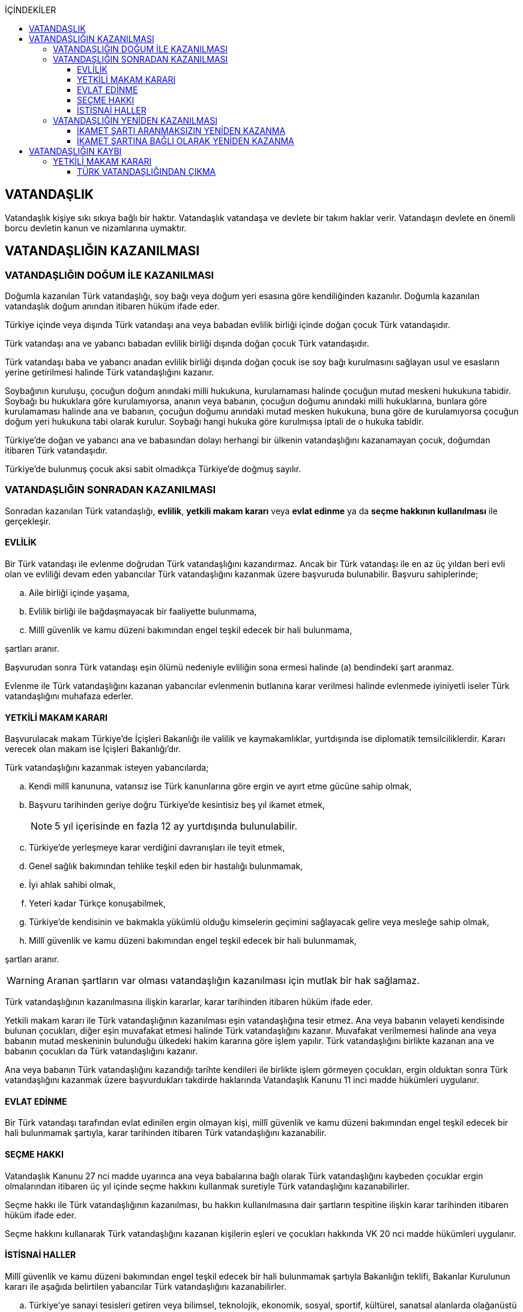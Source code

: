 :icons: font
:toc:
:toc-title: İÇİNDEKİLER
:toclevels: 3

== VATANDAŞLIK

Vatandaşlık kişiye sıkı sıkıya bağlı bir haktır. Vatandaşlık vatandaşa ve
devlete bir takım haklar verir. Vatandaşın devlete en önemli borcu devletin
kanun ve nizamlarına uymaktır.

== VATANDAŞLIĞIN KAZANILMASI

=== VATANDAŞLIĞIN DOĞUM İLE KAZANILMASI

Doğumla kazanılan Türk vatandaşlığı, soy bağı veya doğum yeri esasına göre
kendiliğinden kazanılır. Doğumla kazanılan vatandaşlık doğum anından itibaren
hüküm ifade eder.

Türkiye içinde veya dışında Türk vatandaşı ana veya babadan evlilik birliği
içinde doğan çocuk Türk vatandaşıdır.

Türk vatandaşı ana ve yabancı babadan evlilik birliği dışında doğan çocuk Türk
vatandaşıdır.

Türk vatandaşı baba ve yabancı anadan evlilik birliği dışında doğan çocuk ise
soy bağı kurulmasını sağlayan usul ve esasların yerine getirilmesi halinde Türk
vatandaşlığını kazanır.

Soybağının kuruluşu, çocuğun doğum anındaki milli hukukuna, kurulamaması
halinde çocuğun mutad meskeni hukukuna tabidir. Soybağı bu hukuklara göre
kurulamıyorsa, ananın veya babanın, çocuğun doğumu anındaki milli hukuklarına,
bunlara göre kurulamaması halinde ana ve babanın, çocuğun doğumu anındaki mutad
mesken hukukuna, buna göre de kurulamıyorsa çocuğun doğum yeri hukukuna tabi
olarak kurulur. Soybağı hangi hukuka göre kurulmışsa iptali de o hukuka
tabidir.

Türkiye'de doğan ve yabancı ana ve babasından dolayı herhangi bir ülkenin
vatandaşlığını kazanamayan çocuk, doğumdan itibaren Türk vatandaşıdır.

Türkiye'de bulunmuş çocuk aksi sabit olmadıkça Türkiye'de doğmuş sayılır.

=== VATANDAŞLIĞIN SONRADAN KAZANILMASI

Sonradan kazanılan Türk vatandaşlığı, *evlilik*, *yetkili makam kararı* veya
*evlat edinme* ya da *seçme hakkının kullanılması* ile gerçekleşir.

==== EVLİLİK

Bir Türk vatandaşı ile evlenme doğrudan Türk vatandaşlığını kazandırmaz. Ancak
bir Türk vatandaşı ile en az üç yıldan beri evli olan ve evliliği devam eden
yabancılar Türk vatandaşlığını kazanmak üzere başvuruda bulunabilir. Başvuru
sahiplerinde;

.. Aile birliği içinde yaşama,
.. Evlilik birliği ile bağdaşmayacak bir faaliyette bulunmama,
.. Millî güvenlik ve kamu düzeni bakımından engel teşkil edecek bir hali
bulunmama,

şartları aranır.

Başvurudan sonra Türk vatandaşı eşin ölümü nedeniyle evliliğin sona ermesi
halinde (a) bendindeki şart aranmaz.

Evlenme ile Türk vatandaşlığını kazanan yabancılar evlenmenin butlanına karar
verilmesi halinde evlenmede iyiniyetli iseler Türk vatandaşlığını muhafaza
ederler.

==== YETKİLİ MAKAM KARARI

Başvurulacak makam Türkiye'de İçişleri Bakanlığı ile valilik ve kaymakamlıklar,
yurtdışında ise diplomatik temsilciliklerdir. Kararı verecek olan makam ise
İçişleri Bakanlığı'dır.

Türk vatandaşlığını kazanmak isteyen yabancılarda;

.. Kendi millî kanununa, vatansız ise Türk kanunlarına göre ergin ve ayırt etme
gücüne sahip olmak,
.. Başvuru tarihinden geriye doğru Türkiye'de kesintisiz beş yıl ikamet etmek,
+
NOTE: 5 yıl içerisinde en fazla 12 ay yurtdışında bulunulabilir.
.. Türkiye'de yerleşmeye karar verdiğini davranışları ile teyit etmek,
.. Genel sağlık bakımından tehlike teşkil eden bir hastalığı bulunmamak,
.. İyi ahlak sahibi olmak,
.. Yeteri kadar Türkçe konuşabilmek,
.. Türkiye'de kendisinin ve bakmakla yükümlü olduğu kimselerin geçimini
sağlayacak gelire veya mesleğe sahip olmak,
.. Millî güvenlik ve kamu düzeni bakımından engel teşkil edecek bir hali
bulunmamak,

şartları aranır.

WARNING: Aranan şartların var olması vatandaşlığın kazanılması için mutlak bir
hak sağlamaz.

Türk vatandaşlığının kazanılmasına ilişkin kararlar, karar tarihinden itibaren
hüküm ifade eder.

Yetkili makam kararı ile Türk vatandaşlığının kazanılması eşin vatandaşlığına
tesir etmez. Ana veya babanın velayeti kendisinde bulunan çocukları, diğer eşin
muvafakat etmesi halinde Türk vatandaşlığını kazanır. Muvafakat verilmemesi
halinde ana veya babanın mutad meskeninin bulunduğu ülkedeki hakim kararına
göre işlem yapılır. Türk vatandaşlığını birlikte kazanan ana ve babanın
çocukları da Türk vatandaşlığını kazanır.

Ana veya babanın Türk vatandaşlığını kazandığı tarihte kendileri ile birlikte
işlem görmeyen çocukları, ergin olduktan sonra Türk vatandaşlığını kazanmak
üzere başvurdukları takdirde haklarında Vatandaşlık Kanunu 11 inci madde
hükümleri uygulanır.

==== EVLAT EDİNME

Bir Türk vatandaşı tarafından evlat edinilen ergin olmayan kişi, millî güvenlik
ve kamu düzeni bakımından engel teşkil edecek bir hali bulunmamak şartıyla,
karar tarihinden itibaren Türk vatandaşlığını kazanabilir.

==== SEÇME HAKKI

Vatandaşlık Kanunu 27 nci madde uyarınca ana veya babalarına bağlı olarak Türk
vatandaşlığını kaybeden çocuklar ergin olmalarından itibaren üç yıl içinde
seçme hakkını kullanmak suretiyle Türk vatandaşlığını kazanabilirler.

Seçme hakkı ile Türk vatandaşlığının kazanılması, bu hakkın kullanılmasına dair
şartların tespitine ilişkin karar tarihinden itibaren hüküm ifade eder.

Seçme hakkını kullanarak Türk vatandaşlığını kazanan kişilerin eşleri ve
çocukları hakkında VK 20 nci madde hükümleri uygulanır.

==== İSTİSNAİ HALLER

Millî güvenlik ve kamu düzeni bakımından engel teşkil edecek bir hali
bulunmamak şartıyla Bakanlığın teklifi, Bakanlar Kurulunun kararı ile aşağıda
belirtilen yabancılar Türk vatandaşlığını kazanabilirler.

.. Türkiye'ye sanayi tesisleri getiren veya bilimsel, teknolojik, ekonomik,
sosyal, sportif, kültürel, sanatsal alanlarda olağanüstü hizmeti geçen ya da
geçeceği düşünülen ve ilgili bakanlıklarca haklarında gerekçeli teklifte
bulunulan kişiler.
.. 4/4/2013 tarihli ve 6458 sayılı Yabancılar ve Uluslararası Koruma Kanununun
31 inci maddesinin birinci fıkrasının (j) bendi uyarınca ikamet izni alanlar
ile Turkuaz Kart sahibi yabancılar ve bunların yabancı eşi, kendisinin ve
eşinin ergin olmayan veya bağımlı yabancı çocuğu.
.. Vatandaşlığa alınması zaruri görülen kişiler.
.. Göçmen olarak kabul edilen kişiler.

=== VATANDAŞLIĞIN YENİDEN KAZANILMASI

Türk vatandaşlığından kendi isteğiyle çıkmış veya iradesi dışında çıkarılmış
kişi için Türk vatandaşlığı yeniden kazanılabilir.

==== İKAMET ŞARTI ARANMAKSIZIN YENİDEN KAZANMA

Millî güvenlik bakımından engel teşkil edecek bir hali bulunmamak şartıyla
aşağıda belirtilen kişiler Türkiye'de ikamet etme süresine bakılmaksızın, Türk
vatandaşlığını Bakanlık kararıyla yeniden kazanabilirler.

.. Çıkma izni almak suretiyle Türk vatandaşlığını kaybedenler.
.. Ana veya babalarına bağlı olarak Türk vatandaşlığını kaybedenlerden
Vatandaşlık Kanunu 21 inci maddede öngörülen süre içerisinde seçme hakkını
kullanmayanlar.

NOTE: Ana ve babalarına bağlı olarak Türk vatandaşlığını kaybeden kişi 3 yıl
içerisinde VK 21'deki seçme hakkını kullanırsa vatandaşlığı kazanır. İdarenin
takdir hakkı yoktur.

==== İKAMET ŞARTINA BAĞLI OLARAK YENİDEN KAZANMA

Vatandaşlık Kanunu 29 uncu madde uyarınca Türk vatandaşlığı kaybettirilenler
Bakanlar Kurulu kararıyla, Vatandaşlık Kanunu 34 üncü madde uyarınca Türk
vatandaşlığını kaybedenler Bakanlık kararıyla, millî güvenlik bakımından engel
teşkil edecek bir halinin bulunmaması ve Türkiye'de üç yıl ikamet etmek
şartıyla Türk vatandaşlığını yeniden kazanabilirler.

== VATANDAŞLIĞIN KAYBI

Türk vatandaşlığı, yetkili makam kararı veya seçme hakkının kullanılması ile
kaybedilir.

=== YETKİLİ MAKAM KARARI

Yetkili makam kararı ile Türk vatandaşlığının kaybı, çıkma veya kaybettirme ya
da vatandaşlığa alınmanın iptali ile gerçekleşir.

==== TÜRK VATANDAŞLIĞINDAN ÇIKMA

Türk vatandaşlığından çıkmak için izin isteyen kişilere aşağıdaki şartları
taşımaları halinde Bakanlıkça çıkma izni veya çıkma belgesi verilebilir.

.. Ergin ve ayırt etme gücüne sahip olmak.
.. Yabancı bir devlet vatandaşlığını kazanmış olmak veya kazanacağına ilişkin
inandırıcı belirtiler bulunmak.
.. Herhangi bir suç veya askerlik hizmeti nedeniyle aranan kişilerden olmamak.
.. Hakkında herhangi bir mali ve cezai tahdit bulunmamak.

Yabancı bir devlet vatandaşlığını kazanmak üzere Türk vatandaşlığından çıkmak
için izin isteyenlerden talepleri uygun görülenlere Bakanlıkça, Türk
vatandaşlığından çıkma izin belgesi; verilen izin sonucunda veya önceden
yabancı bir devlet vatandaşlığını kazandığını belgeleyenlere ise Türk
vatandaşlığından çıkma belgesi verilir.

Çıkma izin belgesi, karar tarihinden itibaren iki yıl geçerlidir. İzin
belgesini alanlar bu süre içerisinde yurt içinde ikamet edilen yer valiliğine,
yurt dışında ise dış temsilciliklere yabancı devlet vatandaşlığını
kazandıklarına dair bilgi ve belgeleri vermek zorundadır. Süresi içinde yabancı
devlet vatandaşlığının kazanılamaması durumunda çıkma izin belgesi geçersiz
hale gelir.

Çıkma belgesinin ilgiliye imza karşılığı teslimi ile Türk vatandaşlığı
kaybedilir. Türk vatandaşlığını kaybeden kişilerin nüfus aile kütüklerindeki
kayıtları kapatılır ve kayıp tarihinden itibaren yabancı muamelesine tabi
tutulurlar.

Eşlerden birinin çıkma izni almak suretiyle Türk vatandaşlığını kaybetmesi
diğer eşin vatandaşlığına tesir etmez. Türk vatandaşlığını kaybeden ana ya da
babanın talebinin bulunması ve diğer eşin de muvafakat etmesi halinde çocukları
da kendileri ile birlikte Türk vatandaşlığını kaybederler. Muvafakat
verilmemesi halinde hakim kararına göre işlem yapılır. Çıkma izni almak
suretiyle Türk vatandaşlığını birlikte kaybeden ana ve babanın çocukları da
Türk vatandaşlığını kaybeder.
